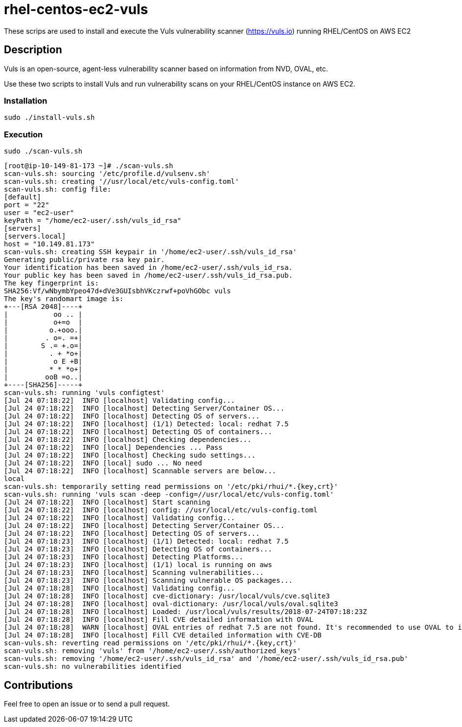 = rhel-centos-ec2-vuls

These scrips are used to install and execute the Vuls vulnerability scanner (https://vuls.io) running RHEL/CentOS on AWS EC2


== Description

Vuls is an open-source, agent-less vulnerability scanner based on information from NVD, OVAL, etc.

Use these two scripts to install Vuls and run vulnerability scans on your RHEL/CentOS instance on AWS EC2.


=== Installation

```sh
sudo ./install-vuls.sh
```


=== Execution

```sh
sudo ./scan-vuls.sh
```

```console
[root@ip-10-149-81-173 ~]# ./scan-vuls.sh
scan-vuls.sh: sourcing '/etc/profile.d/vulsenv.sh'
scan-vuls.sh: creating '//usr/local/etc/vuls-config.toml'
scan-vuls.sh: config file:
[default]
port = "22"
user = "ec2-user"
keyPath = "/home/ec2-user/.ssh/vuls_id_rsa"
[servers]
[servers.local]
host = "10.149.81.173"
scan-vuls.sh: creating SSH keypair in '/home/ec2-user/.ssh/vuls_id_rsa'
Generating public/private rsa key pair.
Your identification has been saved in /home/ec2-user/.ssh/vuls_id_rsa.
Your public key has been saved in /home/ec2-user/.ssh/vuls_id_rsa.pub.
The key fingerprint is:
SHA256:Vf/wNbymbYpeo47d+dVe3GUIsbhVKczrwf+poVhGObc vuls
The key's randomart image is:
+---[RSA 2048]----+
|           oo .. |
|           o+=o  |
|          o.+ooo.|
|         . o=. =+|
|        S .= +.o=|
|          . + *o+|
|           o E +B|
|          * * *o+|
|         ooB =o..|
+----[SHA256]-----+
scan-vuls.sh: running 'vuls configtest'
[Jul 24 07:18:22]  INFO [localhost] Validating config...
[Jul 24 07:18:22]  INFO [localhost] Detecting Server/Container OS...
[Jul 24 07:18:22]  INFO [localhost] Detecting OS of servers...
[Jul 24 07:18:22]  INFO [localhost] (1/1) Detected: local: redhat 7.5
[Jul 24 07:18:22]  INFO [localhost] Detecting OS of containers...
[Jul 24 07:18:22]  INFO [localhost] Checking dependencies...
[Jul 24 07:18:22]  INFO [local] Dependencies ... Pass
[Jul 24 07:18:22]  INFO [localhost] Checking sudo settings...
[Jul 24 07:18:22]  INFO [local] sudo ... No need
[Jul 24 07:18:22]  INFO [localhost] Scannable servers are below...
local
scan-vuls.sh: temporarily setting read permissions on '/etc/pki/rhui/*.{key,crt}'
scan-vuls.sh: running 'vuls scan -deep -config=//usr/local/etc/vuls-config.toml'
[Jul 24 07:18:22]  INFO [localhost] Start scanning
[Jul 24 07:18:22]  INFO [localhost] config: //usr/local/etc/vuls-config.toml
[Jul 24 07:18:22]  INFO [localhost] Validating config...
[Jul 24 07:18:22]  INFO [localhost] Detecting Server/Container OS...
[Jul 24 07:18:22]  INFO [localhost] Detecting OS of servers...
[Jul 24 07:18:23]  INFO [localhost] (1/1) Detected: local: redhat 7.5
[Jul 24 07:18:23]  INFO [localhost] Detecting OS of containers...
[Jul 24 07:18:23]  INFO [localhost] Detecting Platforms...
[Jul 24 07:18:23]  INFO [localhost] (1/1) local is running on aws
[Jul 24 07:18:23]  INFO [localhost] Scanning vulnerabilities...
[Jul 24 07:18:23]  INFO [localhost] Scanning vulnerable OS packages...
[Jul 24 07:18:28]  INFO [localhost] Validating config...
[Jul 24 07:18:28]  INFO [localhost] cve-dictionary: /usr/local/vuls/cve.sqlite3
[Jul 24 07:18:28]  INFO [localhost] oval-dictionary: /usr/local/vuls/oval.sqlite3
[Jul 24 07:18:28]  INFO [localhost] Loaded: /usr/local/vuls/results/2018-07-24T07:18:23Z
[Jul 24 07:18:28]  INFO [localhost] Fill CVE detailed information with OVAL
[Jul 24 07:18:28]  WARN [localhost] OVAL entries of redhat 7.5 are not found. It's recommended to use OVAL to improve scanning accuracy. For details, see https://github.com/kotakanbe/goval-dictionary#usage , Then report with --ovaldb-path or --ovaldb-url flag
[Jul 24 07:18:28]  INFO [localhost] Fill CVE detailed information with CVE-DB
scan-vuls.sh: reverting read permissions on '/etc/pki/rhui/*.{key,crt}'
scan-vuls.sh: removing 'vuls' from '/home/ec2-user/.ssh/authorized_keys'
scan-vuls.sh: removing '/home/ec2-user/.ssh/vuls_id_rsa' and '/home/ec2-user/.ssh/vuls_id_rsa.pub'
scan-vuls.sh: no vulnerabilities identified
```


== Contributions

Feel free to open an issue or to send a pull request.

